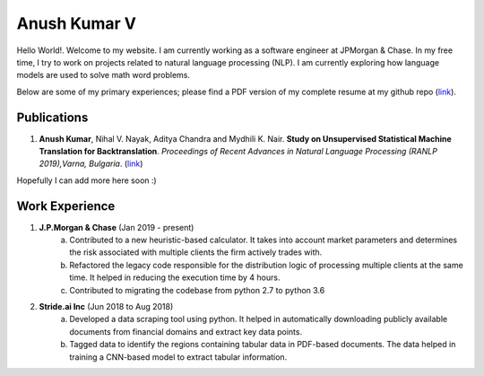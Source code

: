 ===============================================================================
                             Anush Kumar V                             
===============================================================================


.. ----------------------------------------------------------------------------
.. container:: title-logos

   .. image:: data/profile_pic.png
      :width: 20%
.. ----------------------------------------------------------------------------

Hello World!. Welcome to my website. I am currently working as a software engineer at JPMorgan & Chase.
In my free time, I try to work on projects related to natural language processing (NLP).
I am currently exploring how language models are used to solve math word problems. 

Below are some of my primary experiences; please find a PDF version of my complete resume at my github repo (`link <https://github.com/anushkumarv/Resume>`__).


Publications
===============================================================================

1. **Anush Kumar**, Nihal V. Nayak, Aditya Chandra and Mydhili K. Nair. **Study on Unsupervised Statistical Machine Translation for Backtranslation**. *Proceedings of Recent Advances in Natural Language Processing (RANLP 2019),Varna, Bulgaria*. (`link <https://aclanthology.org/R19-1068/>`__)

Hopefully I can add more here soon :)


Work Experience
===============================================================================

1. **J.P.Morgan & Chase** (Jan 2019 - present)
    a. Contributed to a new heuristic-based calculator. It takes into account market parameters and determines the risk associated with multiple clients the firm actively trades with.
    b. Refactored the legacy code responsible for the distribution logic of processing multiple clients at the same time. It helped in reducing the execution time by 4 hours.
    c. Contributed to migrating the codebase from python 2.7 to python 3.6

2. **Stride.ai Inc** (Jun 2018 to Aug 2018)
    a. Developed a data scraping tool using python. It helped in automatically downloading publicly available documents from financial domains and extract key data points.
    b. Tagged data to identify the regions containing tabular data in PDF-based documents. The data helped in training a CNN-based model to extract tabular information.



.. --- Links ------------------------------------------------------------------
.. resume: https://github.com/anushkumarv/Resume     
.. ----------------------------------------------------------------------------

.. --- Compilation ------------------------------------------------------------
.. rst2html.py --link-stylesheet --cloak-email-addresses --toc-top-backlinks --stylesheet=main.css --stylesheet-dirs=. main.rst index.html